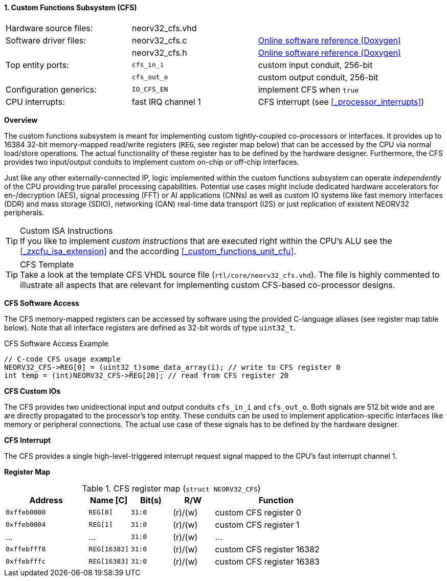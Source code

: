 <<<
:sectnums:
==== Custom Functions Subsystem (CFS)

[cols="<3,<3,<4"]
[grid="none"]
|=======================
| Hardware source files:  | neorv32_cfs.vhd |
| Software driver files:  | neorv32_cfs.c | link:https://stnolting.github.io/neorv32/sw/neorv32__cfs_8c.html[Online software reference (Doxygen)]
|                         | neorv32_cfs.h | link:https://stnolting.github.io/neorv32/sw/neorv32__cfs_8h.html[Online software reference (Doxygen)]
| Top entity ports:       | `cfs_in_i`  | custom input conduit, 256-bit
|                         | `cfs_out_o` | custom output conduit, 256-bit
| Configuration generics: | `IO_CFS_EN`        | implement CFS when `true`
| CPU interrupts:         | fast IRQ channel 1 | CFS interrupt (see <<_processor_interrupts>>)
|=======================


**Overview**

The custom functions subsystem is meant for implementing custom tightly-coupled co-processors or interfaces.
It provides up to 16384 32-bit memory-mapped read/write registers (`REG`, see register map below) that can be
accessed by the CPU via normal load/store operations. The actual functionality of these register has to be
defined by the hardware designer. Furthermore, the CFS provides two input/output conduits to implement custom
on-chip or off-chip interfaces.

Just like any other externally-connected IP, logic implemented within the custom functions subsystem can operate
_independently_ of the CPU providing true parallel processing capabilities. Potential use cases might include
dedicated hardware accelerators for en-/decryption (AES), signal processing (FFT) or AI applications
(CNNs) as well as custom IO systems like fast memory interfaces (DDR) and mass storage (SDIO), networking (CAN)
real-time data transport (I2S) or just replication of existent NEORV32 peripherals.

.Custom ISA Instructions
[TIP]
If you like to implement _custom instructions_ that are executed right within the CPU's ALU
see the <<_zxcfu_isa_extension>> and the according <<_custom_functions_unit_cfu>>.

.CFS Template
[TIP]
Take a look at the template CFS VHDL source file (`rtl/core/neorv32_cfs.vhd`). The file is highly
commented to illustrate all aspects that are relevant for implementing custom CFS-based co-processor designs.


**CFS Software Access**

The CFS memory-mapped registers can be accessed by software using the provided C-language aliases (see
register map table below). Note that all interface registers are defined as 32-bit words of type `uint32_t`.

.CFS Software Access Example
[source,c]
----
// C-code CFS usage example
NEORV32_CFS->REG[0] = (uint32_t)some_data_array(i); // write to CFS register 0
int temp = (int)NEORV32_CFS->REG[20]; // read from CFS register 20
----


**CFS Custom IOs**

The CFS provides two unidirectional input and output conduits `cfs_in_i` and `cfs_out_o`. Both signals
are 512 bit wide and are are directly propagated to the processor's top entity. These conduits can be used
to implement application-specific interfaces like memory or peripheral connections. The actual use case of
these signals has to be defined by the hardware designer.


**CFS Interrupt**

The CFS provides a single high-level-triggered interrupt request signal mapped to the CPU's fast interrupt channel 1.


**Register Map**

.CFS register map (`struct NEORV32_CFS`)
[cols="^4,<2,^2,^2,<6"]
[options="header",grid="all"]
|=======================
| Address | Name [C] | Bit(s) | R/W | Function
| `0xffeb0000` | `REG[0]`     |`31:0` | (r)/(w) | custom CFS register 0
| `0xffeb0004` | `REG[1]`     |`31:0` | (r)/(w) | custom CFS register 1
| ...          | ...          |`31:0` | (r)/(w) | ...
| `0xffebfff8` | `REG[16382]` |`31:0` | (r)/(w) | custom CFS register 16382
| `0xffebfffc` | `REG[16383]` |`31:0` | (r)/(w) | custom CFS register 16383
|=======================
